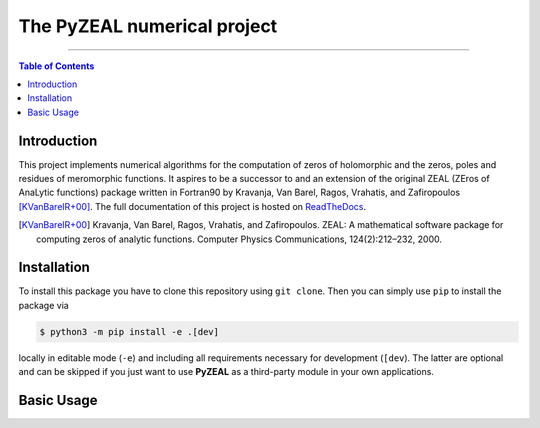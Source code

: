============================
The PyZEAL numerical project
============================

.. image:: https://img.shields.io/badge/Language-Python-blue.svg
   :target: https://www.python.org/

.. image:: https://img.shields.io/github/v/release/Spectral-Analysis-UPB/PyZEAL
   :target: https://github.com/Spectral-Analysis-UPB/PyZEAL

.. image:: https://readthedocs.org/projects/pyzeal/badge/?version=latest
   :target: https://pyzeal.readthedocs.io/en/latest/?badge=latest

.. image:: https://github.com/Spectral-Analysis-UPB/PyZEAL/workflows/build/badge.svg
   :target: https://github.com/Spectral-Analysis-UPB/PyZEAL/actions

.. image:: https://codecov.io/gh/Spectral-Analysis-UPB/PyZEAL/branch/main/graph/badge.svg
   :target: https://codecov.io/gh/Spectral-Analysis-UPB/PyZEAL

.. image:: https://img.shields.io/badge/docs-docstr--cov-success
   :target: https://pypi.org/project/docstr-coverage/

.. image:: https://img.shields.io/badge/mypy-checked-blue
   :target: https://mypy.readthedocs.io/en/stable/

.. image:: https://img.shields.io/badge/code%20style-black-000000.svg
   :target: https://github.com/psf/black

------------------------------------------------------------------------------

.. contents:: Table of Contents
    :depth: 2

------------
Introduction
------------

This project implements numerical algorithms for the computation of zeros of holomorphic and the zeros, poles and residues of meromorphic functions.
It aspires to be a successor to and an extension of the original ZEAL (ZEros of AnaLytic functions) package written in Fortran90 by Kravanja, Van Barel, Ragos, Vrahatis, and Zafiropoulos [KVanBarelR+00]_.
The full documentation of this project is hosted on `ReadTheDocs <https://pyzeal.readthedocs.io/en/latest//>`_.

.. [KVanBarelR+00] Kravanja, Van Barel, Ragos, Vrahatis, and Zafiropoulos. ZEAL: A mathematical software package for computing zeros of analytic functions. Computer Physics Communications, 124(2):212–232, 2000.

------------
Installation
------------

To install this package you have to clone this repository using ``git clone``.
Then you can simply use ``pip`` to install the package via

.. code:: bash

  $ python3 -m pip install -e .[dev]

locally in editable mode (``-e``) and including all requirements necessary for development (``[dev``).
The latter are optional and can be skipped if you just want to use **PyZEAL** as a third-party module in your own applications.

-----------
Basic Usage
-----------



